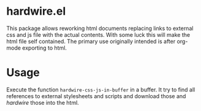 * hardwire.el

This package allows reworking html documents replacing links to
external css and js file with the actual contents. With some luck this
will make the html file self contained. The primary use originally
intended is after org-mode exporting to html.

* Usage

Execute the function =hardwire-css-js-in-buffer= in a buffer. It try
to find all references to external stylesheets and scripts and
download those and /hardwire/ those into the html.

